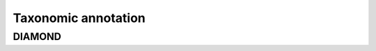 =======================================================
Taxonomic annotation
=======================================================

DIAMOND
=========
